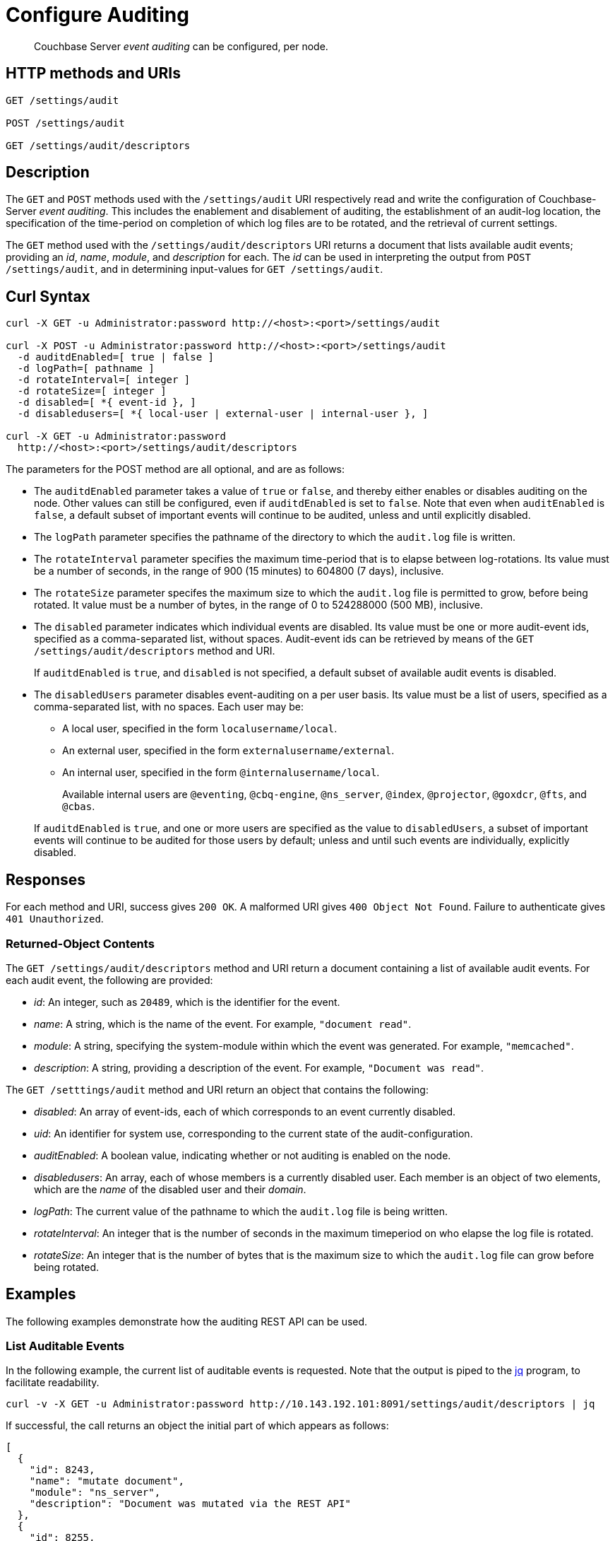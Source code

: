 = Configure Auditing

[abstract]
Couchbase Server _event auditing_ can be configured, per node.

== HTTP methods and URIs

----
GET /settings/audit

POST /settings/audit

GET /settings/audit/descriptors
----

[#description]
== Description

The `GET` and `POST` methods used with the `/settings/audit` URI respectively read and write the configuration of Couchbase-Server _event auditing_.
This includes the enablement and disablement of auditing, the establishment of an audit-log location, the specification of the time-period on completion of which log files are to be rotated, and the retrieval of current settings.

The `GET` method used with the `/settings/audit/descriptors` URI returns a document that lists available audit events; providing an _id_, _name_, _module_, and _description_ for each.
The _id_ can be used in interpreting the output from `POST /settings/audit`, and in determining input-values for `GET /settings/audit`.

== Curl Syntax

----
curl -X GET -u Administrator:password http://<host>:<port>/settings/audit

curl -X POST -u Administrator:password http://<host>:<port>/settings/audit
  -d auditdEnabled=[ true | false ]
  -d logPath=[ pathname ]
  -d rotateInterval=[ integer ]
  -d rotateSize=[ integer ]
  -d disabled=[ *{ event-id }, ]
  -d disabledusers=[ *{ local-user | external-user | internal-user }, ]

curl -X GET -u Administrator:password
  http://<host>:<port>/settings/audit/descriptors
----

The parameters for the POST method are all optional, and are as follows:

* The `auditdEnabled` parameter takes a value of `true` or `false`, and thereby either enables or disables auditing on the node.
Other values can still be configured, even if `auditdEnabled` is set to `false`.
Note that even when `auditEnabled` is `false`, a default subset of important events will continue to be audited, unless and until explicitly disabled.

* The `logPath` parameter specifies the pathname of the directory to which the `audit.log` file is written.

* The `rotateInterval` parameter specifies the maximum time-period that is to elapse between log-rotations.
Its value must be a number of seconds, in the range of 900 (15 minutes) to 604800 (7 days), inclusive.

* The `rotateSize` parameter specifes the maximum size to which the `audit.log` file is permitted to grow, before being rotated.
It value must be a number of bytes, in the range of 0 to 524288000 (500 MB), inclusive.

* The `disabled` parameter indicates which individual events are disabled.
Its value must be one or more audit-event ids, specified as a comma-separated list, without spaces.
Audit-event ids can be retrieved by means of the `GET /settings/audit/descriptors` method and URI.
+
If `auditdEnabled` is `true`, and `disabled` is not specified, a default subset of available audit events is disabled.

* The `disabledUsers` parameter disables event-auditing on a per user basis.
Its value must be a list of users, specified as a comma-separated list, with no spaces.
Each user may be:

** A local user, specified in the form `localusername/local`.

** An external user, specified in the form `externalusername/external`.

** An internal user, specified in the form `@internalusername/local`.

+
Available internal users are `@eventing`, `@cbq-engine`, `@ns_server`, `@index`, `@projector`, `@goxdcr`, `@fts`, and `@cbas`.

+
If `auditdEnabled` is `true`, and one or more users are specified as the value to `disabledUsers`, a subset of important events will continue to be audited for those users by default; unless and until such events are individually, explicitly disabled.

== Responses

For each method and URI, success gives `200 OK`.
A malformed URI gives `400 Object Not Found`.
Failure to authenticate gives `401 Unauthorized`.

=== Returned-Object Contents

The `GET /settings/audit/descriptors` method and URI return a document containing a list of available audit events.
For each audit event, the following are provided:

* _id_: An integer, such as `20489`, which is the identifier for the event.

* _name_: A string, which is the name of the event.
For example, `"document read"`.

* _module_: A string, specifying the system-module within which the event was generated.
For example, `"memcached"`.

* _description_: A string, providing a description of the event.
For example, `"Document was read"`.

The `GET /setttings/audit` method and URI return an object that contains the following:

* _disabled_: An array of event-ids, each of which corresponds to an event currently disabled.

* _uid_: An identifier for system use, corresponding to the current state of the audit-configuration.

* _auditEnabled_: A boolean value, indicating whether or not auditing is enabled on the node.

* _disabledusers_: An array, each of whose members is a currently disabled user.
Each member is an object of two elements, which are the _name_ of the disabled user and their _domain_.

* _logPath_: The current value of the pathname to which the `audit.log` file is being written.

* _rotateInterval_: An integer that is the number of seconds in the maximum timeperiod on who elapse the log file is rotated.

* _rotateSize_: An integer that is the number of bytes that is the maximum size to which the `audit.log` file can grow before being rotated.

== Examples

The following examples demonstrate how the auditing REST API can be used.

=== List Auditable Events

In the following example, the current list of auditable events is requested.
Note that the output is piped to the http://stedolan.github.io/jq[jq] program, to facilitate readability.

----
curl -v -X GET -u Administrator:password http://10.143.192.101:8091/settings/audit/descriptors | jq
----

If successful, the call returns an object the initial part of which appears as follows:

----
[
  {
    "id": 8243,
    "name": "mutate document",
    "module": "ns_server",
    "description": "Document was mutated via the REST API"
  },
  {
    "id": 8255,
    "name": "read document",
    "module": "ns_server",
    "description": "Document was read via the REST API"
  },
  {
    "id": 8257,
    "name": "alert email sent",
    "module": "ns_server",
    "description": "An alert email was successfully sent"
  },
          .
          .
          ,
----

Each element in the array thus features the `id, `name`, `module`, and `description` of an auditable event.

=== Return the Current Event-Auditing Configuration

The current event-auditing configuration can be returned as follows:

----
curl -v -X GET -u Administrator:password \
http://10.143.192.101:8091/settings/audit | jq
----

If the call is successful, the output resembles the following:

----
{
  "disabled": [
    8243,
    8255,
    8257,
    32770,
    32771,
    32772,
    32780,
    32783,
    32784,
    32785,
    32786,
    40963
  ],
  "uid": "40580060",
  "auditdEnabled": true,
  "disabledUsers": [
    {
      "name": "testuser",
      "domain": "local"
    },
    {
      "name": "@eventing",
      "domain": "local"
    },
    {
      "name": "@cbq-engine",
      "domain": "local"
    }
  ],
  "logPath": "/opt/couchbase/var/lib/couchbase/logs",
  "rotateInterval": 7200,
  "rotateSize": 524288000
}
----

The output thus provides a list of `disabled` event-ids.
It confirms that event auditing is enabled, and lists `disabledUsers`: this list contains one local user, and two internal.
The current `logpath`, `rotateInterval`, and `rotateSize` are also provided.

=== Change the Event-Auditing Configuration

The following call can be used to modify the event-auditing configuration for the node:

----
curl -v -X POST -u Administrator:password \
http://10.143.192.101:8091/settings/audit \
-d auditdEnabled=true \
-d disabled=8243,8255,8257,32770,32771,32772,32780,32783,32784,32785,32786,40963 \
-d disabledUsers=testuser/local,@eventing/local,@cbq-engine/local \
-d rotateSize=524288000 \
-d rotateInterval=7200 \
-d logPath='/opt/couchbase/var/lib/couchbase/logs'
----

This call enables event auditing for the current node, by setting `auditdEnabled` to `true`.
It specifies a list of event ids as `disabled`; and specifies one local user and two internal users as `disabledUser`, ensuring that all but the default list of most important events from these users will not be audited.
It also specifies values for `rotateSize`, `rotateInterval`, and `logPath`.

== See Also

A general overview of auditing is provided in xref:learn:security/auditing.adoc[Auditing].
This overview provides the full list of auditable events, in tabular form.
Instructions on managing auditing from the UI of Couchbase Web Console is provided in xref:manage:manage-security/manage-auditing.adoc[Managing Auditing].
To manage the current auditing configuration with Couchbase CLI, see xref:cli:cbcli/couchbase-cli-setting-audit.adoc[setting-audit].
